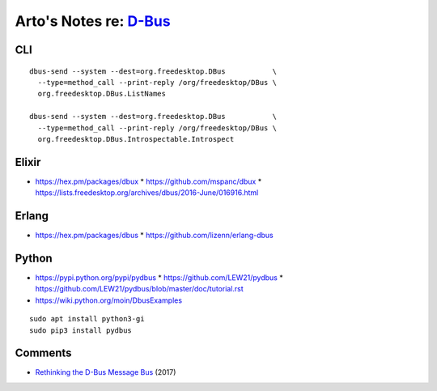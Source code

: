 ****************************************************************
Arto's Notes re: `D-Bus <https://en.wikipedia.org/wiki/D-Bus>`__
****************************************************************

CLI
===

::

   dbus-send --system --dest=org.freedesktop.DBus           \
     --type=method_call --print-reply /org/freedesktop/DBus \
     org.freedesktop.DBus.ListNames

   dbus-send --system --dest=org.freedesktop.DBus           \
     --type=method_call --print-reply /org/freedesktop/DBus \
     org.freedesktop.DBus.Introspectable.Introspect

Elixir
======

* https://hex.pm/packages/dbux
  * https://github.com/mspanc/dbux
  * https://lists.freedesktop.org/archives/dbus/2016-June/016916.html

Erlang
======

* https://hex.pm/packages/dbus
  * https://github.com/lizenn/erlang-dbus

Python
======

* https://pypi.python.org/pypi/pydbus
  * https://github.com/LEW21/pydbus
  * https://github.com/LEW21/pydbus/blob/master/doc/tutorial.rst
* https://wiki.python.org/moin/DbusExamples

::

   sudo apt install python3-gi
   sudo pip3 install pydbus

Comments
========

* `Rethinking the D-Bus Message Bus
  <https://dvdhrm.github.io/rethinking-the-dbus-message-bus/>`__
  (2017)
